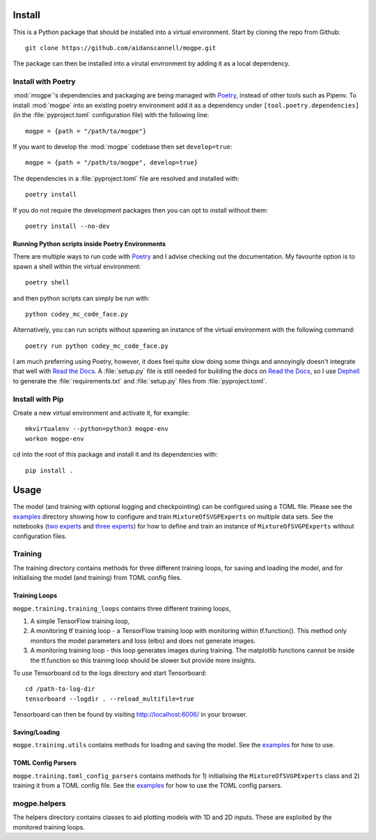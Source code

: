 ------------
Install
------------
This is a Python package that should be installed into a virtual environment.
Start by cloning the repo from Github::

    git clone https://github.com/aidanscannell/mogpe.git

The package can then be installed into a virutal environment by adding it as a local dependency.


Install with Poetry
^^^^^^^^^^^^^^^^^^^
:mod:`mogpe`'s dependencies and packaging are being managed with `Poetry <https://python-poetry.org/docs/>`_, instead of other tools such as Pipenv.
To install :mod:`mogpe` into an existing poetry environment add it as a dependency under
``[tool.poetry.dependencies]`` (in the :file:`pyproject.toml` configuration file) with the following line::

    mogpe = {path = "/path/to/mogpe"}

If you want to develop the :mod:`mogpe` codebase then set ``develop=true``::

    mogpe = {path = "/path/to/mogpe", develop=true}

The dependencies in a :file:`pyproject.toml` file are resolved and installed with::

    poetry install

If you do not require the development packages then you can opt to install without them::

    poetry install --no-dev

Running Python scripts inside Poetry Environments
"""""""""""""""""""""""""""""""""""""""""""""""""

There are multiple ways to run code with `Poetry <https://python-poetry.org/docs/>`_ and I advise checking out the documentation.
My favourite option is to spawn a shell within the virtual environment::

    poetry shell

and then python scripts can simply be run with::

    python codey_mc_code_face.py

Alternatively, you can run scripts without spawning an instance of the virtual environment with the
following command::

    poetry run python codey_mc_code_face.py

I am much preferring using Poetry, however, it does feel quite slow doing some things and annoyingly doesn't 
integrate that well with `Read the Docs <https://readthedocs.org/>`_.
A :file:`setup.py` file is still needed for building the docs on `Read the Docs <https://readthedocs.org/>`_, so
I use `Dephell <https://github.com/dephell/dephell>`_ to generate the :file:`requirements.txt` and :file:`setup.py` files from :file:`pyproject.toml`.


Install with Pip
^^^^^^^^^^^^^^^^
Create a new virtual environment and activate it, for example::

    mkvirtualenv --python=python3 mogpe-env
    workon mogpe-env

cd into the root of this package and install it and its dependencies with::

    pip install .

-----
Usage
-----
The model (and training with optional logging and checkpointing) can be configured using a TOML file. 
Please see the `examples <https://github.com/aidanscannell/mogpe/tree/master/examples>`_ directory showing
how to configure and train ``MixtureOfSVGPExperts`` on multiple data sets.
See the notebooks (`two experts <notebooks/train_mcycle_with_2_experts.html>`_
and `three experts <notebooks/train_mcycle_with_3_experts.html>`_)
for how to define and train an instance of ``MixtureOfSVGPExperts`` without configuration files.


Training
^^^^^^^^
The training directory contains methods for 
three different training loops, for saving and loading the model, and
for initialising the model (and training) from TOML config files.

Training Loops
""""""""""""""
``mogpe.training.training_loops`` contains three different training loops,

1. A simple TensorFlow training loop,
2. A monitoring tf training loop - a TensorFlow training loop with monitoring within tf.function().
   This method only monitors the model parameters and loss (elbo) and does not generate images.
3. A monitoring training loop - this loop generates images during training. The matplotlib functions
   cannot be inside the tf.function so this training loop should be slower but provide more insights.
   
To use Tensorboard cd to the logs directory and start Tensorboard::

    cd /path-to-log-dir
    tensorboard --logdir . --reload_multifile=true

Tensorboard can then be found by visiting `<http://localhost:6006/>`_ in your browser.

Saving/Loading
""""""""""""""
``mogpe.training.utils`` contains methods for loading and saving the model.
See the `examples <https://github.com/aidanscannell/mogpe/tree/master/examples>`_  for how to use.

TOML Config Parsers
"""""""""""""""""""
``mogpe.training.toml_config_parsers`` contains methods for 1) initialising the ``MixtureOfSVGPExperts``
class and 2) training it from a TOML config file. See the `examples <https://github.com/aidanscannell/mogpe/tree/master/examples>`_ for how to use the TOML config
parsers.

mogpe.helpers
^^^^^^^^^^^^^
The helpers directory contains classes to aid plotting models with 1D and 2D inputs.
These are exploited by the monitored training loops.
